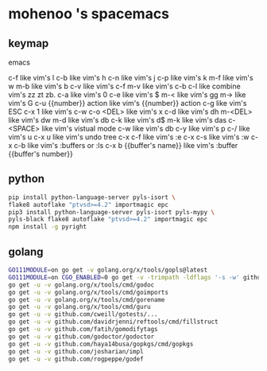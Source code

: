 * mohenoo 's spacemacs

** keymap

**** emacs
   c-f like vim's l
   c-b like vim's h
   c-n like vim's j
   c-p like vim's k
   m-f like vim's w
   m-b like vim's b
   c-v like vim's c-f
   m-v like vim's c-b
   c-l like combine vim's zz zt zb.
   c-a like vim's 0
   c-e like vim's $
   m-< like vim's gg
   m-> like vim's G
   c-u {{number}} action like vim's {{number}} action
   c-g like vim's ESC
   c-x 1 like vim's c-w c-o
   <DEL> like vim's x
   c-d like vim's dh
   m-<DEL> like vim's dw
   m-d like vim's db
   c-k like vim's d$
   m-k like vim's das
   c-<SPACE> like vim's vistual mode
   c-w like vim's db
   c-y like vim's p
   c-/ like vim's u
   c-x u like vim's undo tree
   c-x c-f like vim's :e
   c-x c-s like vim's :w
   c-x c-b like vim's :buffers or :ls
   c-x b {{buffer's name}} like vim's :buffer {{buffer's number}}

** python

#+BEGIN_SRC sh
    pip install python-language-server pyls-isort \
    flake8 autoflake "ptvsd>=4.2" importmagic epc 
    pip3 install python-language-server pyls-isort pyls-mypy \
    pyls-black flake8 autoflake "ptvsd>=4.2" importmagic epc 
    npm install -g pyright
#+END_SRC

** golang

#+BEGIN_SRC sh
  GO111MODULE=on go get -v golang.org/x/tools/gopls@latest
  GO111MODULE=on CGO_ENABLED=0 go get -v -trimpath -ldflags '-s -w' github.com/golangci/golangci-lint/cmd/golangci-lint
  go get -u -v golang.org/x/tools/cmd/godoc
  go get -u -v golang.org/x/tools/cmd/goimports
  go get -u -v golang.org/x/tools/cmd/gorename
  go get -u -v golang.org/x/tools/cmd/guru
  go get -u -v github.com/cweill/gotests/...
  go get -u -v github.com/davidrjenni/reftools/cmd/fillstruct
  go get -u -v github.com/fatih/gomodifytags
  go get -u -v github.com/godoctor/godoctor
  go get -u -v github.com/haya14busa/gopkgs/cmd/gopkgs
  go get -u -v github.com/josharian/impl
  go get -u -v github.com/rogpeppe/godef
#+END_SRC
